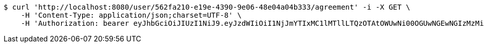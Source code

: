 [source,bash]
----
$ curl 'http://localhost:8080/user/562fa210-e19e-4390-9e06-48e04a04b333/agreement' -i -X GET \
    -H 'Content-Type: application/json;charset=UTF-8' \
    -H 'Authorization: bearer eyJhbGciOiJIUzI1NiJ9.eyJzdWIiOiI1NjJmYTIxMC1lMTllLTQzOTAtOWUwNi00OGUwNGEwNGIzMzMiLCJleHAiOjE2MzE3MTMwMjJ9.u3IBnPctvRT0ioRuCd_JnTA8CTqR1_2i_A6BZJCPnU0'
----